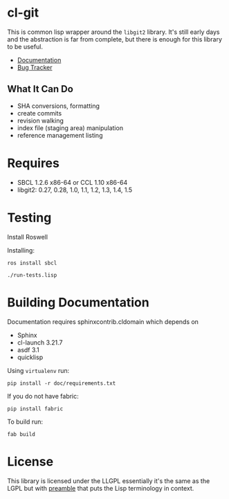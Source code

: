 #+OPTIONS: html-preamble:nil
#+OPTIONS: html-postamble:nil
#+OPTIONS: html-style:nil

* cl-git

This is common lisp wrapper around the =libgit2= library. It's still
early days and the abstraction is far from complete, but there is
enough for this library to be useful.

- [[https://russell.github.io/cl-git/][Documentation]]
- [[https://github.com/russell/cl-git/issues][Bug Tracker]]

** What It Can Do

- SHA conversions, formatting
- create commits
- revision walking
- index file (staging area) manipulation
- reference management listing


* Requires

- SBCL 1.2.6 x86-64 or CCL 1.10 x86-64
- libgit2: 0.27, 0.28, 1.0, 1.1, 1.2, 1.3, 1.4, 1.5

* Testing

Install Roswell

Installing:

#+begin_src shell
ros install sbcl

./run-tests.lisp
#+end_src

* Building Documentation

Documentation requires sphinxcontrib.cldomain which depends on

- Sphinx
- cl-launch 3.21.7
- asdf 3.1
- quicklisp

Using =virtualenv= run:

#+begin_src shell
pip install -r doc/requirements.txt
#+end_src

If you do not have fabric:

#+begin_src shell
pip install fabric
#+end_src

To build run:

#+begin_src shell
fab build
#+end_src


* License

This library is licensed under the LLGPL essentially it's the same as
the LGPL but with [[http://opensource.franz.com/preamble.html][preamble]] that puts the Lisp terminology in context.
